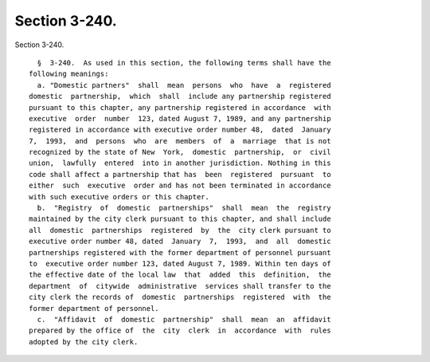 Section 3-240.
==============

Section 3-240. ::    
        
     
        §  3-240.  As used in this section, the following terms shall have the
      following meanings:
        a. "Domestic partners"  shall  mean  persons  who  have  a  registered
      domestic  partnership,  which  shall  include any partnership registered
      pursuant to this chapter, any partnership registered in accordance  with
      executive  order  number  123, dated August 7, 1989, and any partnership
      registered in accordance with executive order number 48,  dated  January
      7,  1993,  and  persons  who  are  members  of  a  marriage  that is not
      recognized by the state of New  York,  domestic  partnership,  or  civil
      union,  lawfully  entered  into in another jurisdiction. Nothing in this
      code shall affect a partnership that has  been  registered  pursuant  to
      either  such  executive  order and has not been terminated in accordance
      with such executive orders or this chapter.
        b.  "Registry  of  domestic  partnerships"  shall  mean  the  registry
      maintained by the city clerk pursuant to this chapter, and shall include
      all  domestic  partnerships  registered  by  the  city clerk pursuant to
      executive order number 48, dated  January  7,  1993,  and  all  domestic
      partnerships registered with the former department of personnel pursuant
      to  executive order number 123, dated August 7, 1989. Within ten days of
      the effective date of the local law  that  added  this  definition,  the
      department  of  citywide  administrative  services shall transfer to the
      city clerk the records of  domestic  partnerships  registered  with  the
      former department of personnel.
        c.  "Affidavit  of  domestic  partnership"  shall  mean  an  affidavit
      prepared by the office of  the  city  clerk  in  accordance  with  rules
      adopted by the city clerk.
    
    
    
    
    
    
    